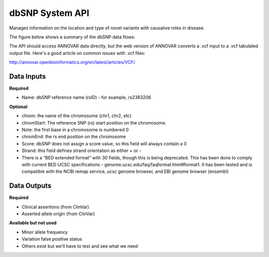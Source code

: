 dbSNP System API
!!!!!!!!!!!!!!!!!!!

Manages information on the location and type of novel variants with causative roles in disease.

The figure below shows a summary of the dbSNP data flows:

.. image:: /_static/dbsnp-summary.png

The API should access ANNOVAR data directly, but the web version of ANNOVAR converts a .vcf input to a .vcf tabulated output file. Here's a good article on common issues with .vcf files:

http://annovar.openbioinformatics.org/en/latest/articles/VCF/

**Data Inputs**
@@@@@@@@@@@@@@@

**Required**

* Name: dbSNP reference name (rsID) - for example, rs2383206

**Optional**

* chrom: the name of the chromosome (chr1, chr2, etc)
* chromStart: The reference SNP (rs) start position on the chromosome. 
* Note: the first base in a chromosome is numbered 0
* chromEnd: the rs end position on the chromosome
* Score: dbSNP does not assign a score value, so this field will always contain a 0
* Strand: this field defines strand orientation as either + or -
* There is a “BED extended format” with 30 fields, though this is being deprecated. This has been done to comply with current BED UCSC specifications - genome.ucsc.edu/faq/faqformat.html#format1. It has been tested and is compatible with the NCBI remap service, ucsc genome browser, and EBI genome browser (ensembl)


**Data Outputs**
@@@@@@@@@@@@@@@@

**Required**

* Clinical assertions (from ClinVar)
* Asserted allele origin (from ClinVar)


**Available but not used**

* Minor allele frequency
* Variation false positive status
* Others exist but we'll have to test and see what we need
